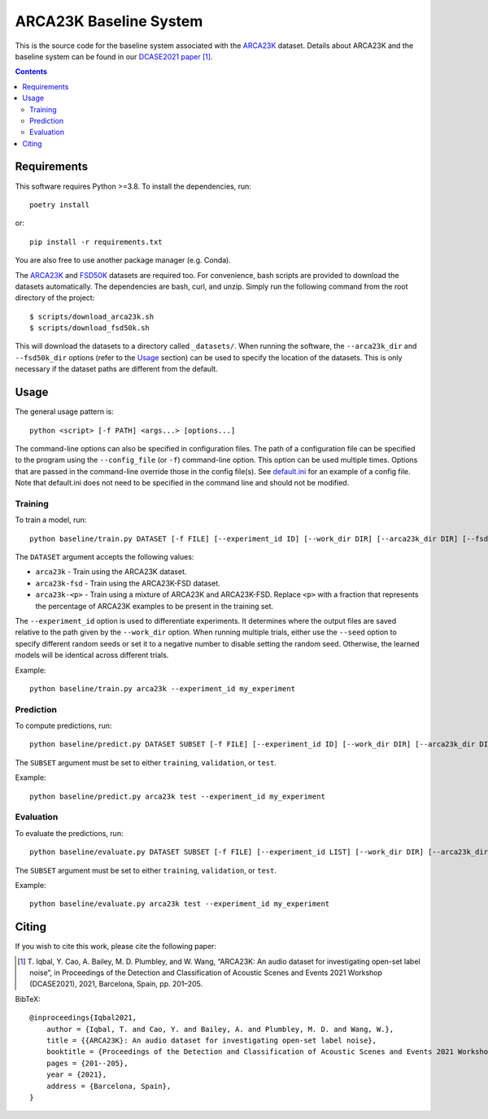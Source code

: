 ARCA23K Baseline System
=======================

This is the source code for the baseline system associated with the
`ARCA23K`__ dataset. Details about ARCA23K and the baseline system can
be found in our `DCASE2021 paper`__ [1]_. 

__ https://zenodo.org/record/5117901
__ https://arxiv.org/abs/2109.09227


.. contents::


Requirements
------------

This software requires Python >=3.8. To install the dependencies, run::

    poetry install

or::

    pip install -r requirements.txt

You are also free to use another package manager (e.g. Conda).

The `ARCA23K`__ and `FSD50K`__ datasets are required too. For
convenience, bash scripts are provided to download the datasets
automatically. The dependencies are bash, curl, and unzip. Simply run
the following command from the root directory of the project::

    $ scripts/download_arca23k.sh
    $ scripts/download_fsd50k.sh

This will download the datasets to a directory called ``_datasets/``.
When running the software, the ``--arca23k_dir`` and ``--fsd50k_dir``
options (refer to the `Usage`_ section) can be used to specify the
location of the datasets. This is only necessary if the dataset paths
are different from the default.

__ https://zenodo.org/record/5117901
__ https://zenodo.org/record/4060432


Usage
-----

The general usage pattern is::

    python <script> [-f PATH] <args...> [options...]

The command-line options can also be specified in configuration files.
The path of a configuration file can be specified to the program using
the ``--config_file`` (or ``-f``) command-line option. This option can
be used multiple times. Options that are passed in the command-line
override those in the config file(s). See `default.ini`__ for an example
of a config file. Note that default.ini does not need to be specified in
the command line and should not be modified.

__ default.ini


Training
^^^^^^^^

To train a model, run::

    python baseline/train.py DATASET [-f FILE] [--experiment_id ID] [--work_dir DIR] [--arca23k_dir DIR] [--fsd50k_dir DIR] [--frac NUM] [--sample_rate NUM] [--block_length NUM] [--hop_length NUM] [--features SPEC] [--cache_features BOOL] [--model {vgg9a,vgg11a}] [--weights_path PATH] [--label_noise DICT] [--n_epochs N] [--batch_size N] [--lr NUM] [--lr_scheduler SPEC] [--partition SPEC] [--seed N] [--cuda BOOL] [--n_workers N] [--overwrite BOOL]

The ``DATASET`` argument accepts the following values:

* ``arca23k`` - Train using the ARCA23K dataset.
* ``arca23k-fsd`` - Train using the ARCA23K-FSD dataset.
* ``arca23k-<p>`` - Train using a mixture of ARCA23K and ARCA23K-FSD.
  Replace ``<p>`` with a fraction that represents the percentage of
  ARCA23K examples to be present in the training set.

The ``--experiment_id`` option is used to differentiate experiments. It
determines where the output files are saved relative to the path given
by the ``--work_dir`` option. When running multiple trials, either use
the ``--seed`` option to specify different random seeds or set it to a
negative number to disable setting the random seed. Otherwise, the
learned models will be identical across different trials.

Example::

    python baseline/train.py arca23k --experiment_id my_experiment


Prediction
^^^^^^^^^^

To compute predictions, run::

    python baseline/predict.py DATASET SUBSET [-f FILE] [--experiment_id ID] [--work_dir DIR] [--arca23k_dir DIR] [--fsd50k_dir DIR] [--output_name FILE_NAME] [--clean BOOL] [--sample_rate NUM] [--block_length NUM] [--features SPEC] [--cache_features BOOL] [--weights_path PATH] [--batch_size N] [--partition SPEC] [--n_workers N] [--seed N] [--cuda BOOL]

The ``SUBSET`` argument must be set to either ``training``,
``validation``, or ``test``.

Example::

    python baseline/predict.py arca23k test --experiment_id my_experiment


Evaluation
^^^^^^^^^^

To evaluate the predictions, run::

    python baseline/evaluate.py DATASET SUBSET [-f FILE] [--experiment_id LIST] [--work_dir DIR] [--arca23k_dir DIR] [--fsd50k_dir DIR] [--output_name FILE_NAME] [--cached BOOL]

The ``SUBSET`` argument must be set to either ``training``,
``validation``, or ``test``.

Example::

    python baseline/evaluate.py arca23k test --experiment_id my_experiment


Citing
------

If you wish to cite this work, please cite the following paper:

.. [1] \T. Iqbal, Y. Cao, A. Bailey, M. D. Plumbley, and W. Wang,
       “ARCA23K: An audio dataset for investigating open-set label
       noise”, in Proceedings of the Detection and Classification of
       Acoustic Scenes and Events 2021 Workshop (DCASE2021), 2021,
       Barcelona, Spain, pp. 201–205.

BibTeX::

    @inproceedings{Iqbal2021,
        author = {Iqbal, T. and Cao, Y. and Bailey, A. and Plumbley, M. D. and Wang, W.},
        title = {{ARCA23K}: An audio dataset for investigating open-set label noise},
        booktitle = {Proceedings of the Detection and Classification of Acoustic Scenes and Events 2021 Workshop (DCASE2021)},
        pages = {201--205},
        year = {2021},
        address = {Barcelona, Spain},
    }
